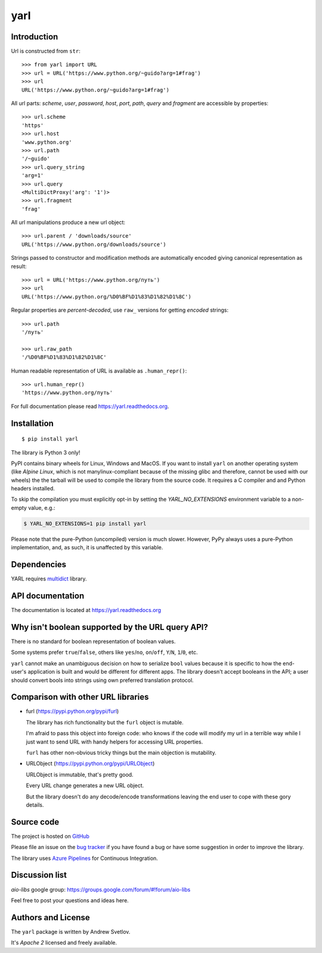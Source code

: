 yarl
====

.. image:: https://dev.azure.com/aio-libs/yarl/_apis/build/status/CI?branchName=master
  :target: https://dev.azure.com/aio-libs/yarl/_build/latest?definitionId=7&branchName=master
  :align: right

.. image:: https://codecov.io/gh/aio-libs/yarl/branch/master/graph/badge.svg
  :target: https://codecov.io/gh/aio-libs/yarl

.. image:: https://badge.fury.io/py/yarl.svg
    :target: https://badge.fury.io/py/yarl


.. image:: https://readthedocs.org/projects/yarl/badge/?version=latest
    :target: https://yarl.readthedocs.io


.. image:: https://img.shields.io/pypi/pyversions/yarl.svg
    :target: https://pypi.python.org/pypi/yarl

.. image:: https://badges.gitter.im/Join%20Chat.svg
    :target: https://gitter.im/aio-libs/Lobby
    :alt: Chat on Gitter

Introduction
------------

Url is constructed from ``str``::

   >>> from yarl import URL
   >>> url = URL('https://www.python.org/~guido?arg=1#frag')
   >>> url
   URL('https://www.python.org/~guido?arg=1#frag')

All url parts: *scheme*, *user*, *password*, *host*, *port*, *path*,
*query* and *fragment* are accessible by properties::

   >>> url.scheme
   'https'
   >>> url.host
   'www.python.org'
   >>> url.path
   '/~guido'
   >>> url.query_string
   'arg=1'
   >>> url.query
   <MultiDictProxy('arg': '1')>
   >>> url.fragment
   'frag'

All url manipulations produce a new url object::

   >>> url.parent / 'downloads/source'
   URL('https://www.python.org/downloads/source')

Strings passed to constructor and modification methods are
automatically encoded giving canonical representation as result::

   >>> url = URL('https://www.python.org/путь')
   >>> url
   URL('https://www.python.org/%D0%BF%D1%83%D1%82%D1%8C')

Regular properties are *percent-decoded*, use ``raw_`` versions for
getting *encoded* strings::

   >>> url.path
   '/путь'

   >>> url.raw_path
   '/%D0%BF%D1%83%D1%82%D1%8C'

Human readable representation of URL is available as ``.human_repr()``::

   >>> url.human_repr()
   'https://www.python.org/путь'

For full documentation please read https://yarl.readthedocs.org.


Installation
------------

::

   $ pip install yarl

The library is Python 3 only!

PyPI contains binary wheels for Linux, Windows and MacOS.  If you want to install
``yarl`` on another operating system (like *Alpine Linux*, which is not
manylinux-compliant because of the missing glibc and therefore, cannot be
used with our wheels) the the tarball will be used to compile the library from
the source code. It requires a C compiler and and Python headers installed.

To skip the compilation you must explicitly opt-in by setting the `YARL_NO_EXTENSIONS`
environment variable to a non-empty value, e.g.:

.. code-block:: bash

   $ YARL_NO_EXTENSIONS=1 pip install yarl

Please note that the pure-Python (uncompiled) version is much slower. However,
PyPy always uses a pure-Python implementation, and, as such, it is unaffected
by this variable.

Dependencies
------------

YARL requires multidict_ library.


API documentation
------------------

The documentation is located at https://yarl.readthedocs.org


Why isn't boolean supported by the URL query API?
-------------------------------------------------

There is no standard for boolean representation of boolean values.

Some systems prefer ``true``/``false``, others like ``yes``/``no``, ``on``/``off``,
``Y``/``N``, ``1``/``0``, etc.

``yarl`` cannot make an unambiguous decision on how to serialize ``bool`` values because
it is specific to how the end-user's application is built and would be different for
different apps.  The library doesn't accept booleans in the API; a user should convert
bools into strings using own preferred translation protocol.


Comparison with other URL libraries
------------------------------------

* furl (https://pypi.python.org/pypi/furl)

  The library has rich functionality but the ``furl`` object is mutable.

  I'm afraid to pass this object into foreign code: who knows if the
  code will modify my url in a terrible way while I just want to send URL
  with handy helpers for accessing URL properties.

  ``furl`` has other non-obvious tricky things but the main objection
  is mutability.

* URLObject (https://pypi.python.org/pypi/URLObject)

  URLObject is immutable, that's pretty good.

  Every URL change generates a new URL object.

  But the library doesn't do any decode/encode transformations leaving the
  end user to cope with these gory details.


Source code
-----------

The project is hosted on GitHub_

Please file an issue on the `bug tracker
<https://github.com/aio-libs/yarl/issues>`_ if you have found a bug
or have some suggestion in order to improve the library.

The library uses `Azure Pipelines <https://dev.azure.com/aio-libs/yarl>`_ for
Continuous Integration.

Discussion list
---------------

*aio-libs* google group: https://groups.google.com/forum/#!forum/aio-libs

Feel free to post your questions and ideas here.


Authors and License
-------------------

The ``yarl`` package is written by Andrew Svetlov.

It's *Apache 2* licensed and freely available.


.. _GitHub: https://github.com/aio-libs/yarl

.. _multidict: https://github.com/aio-libs/multidict
